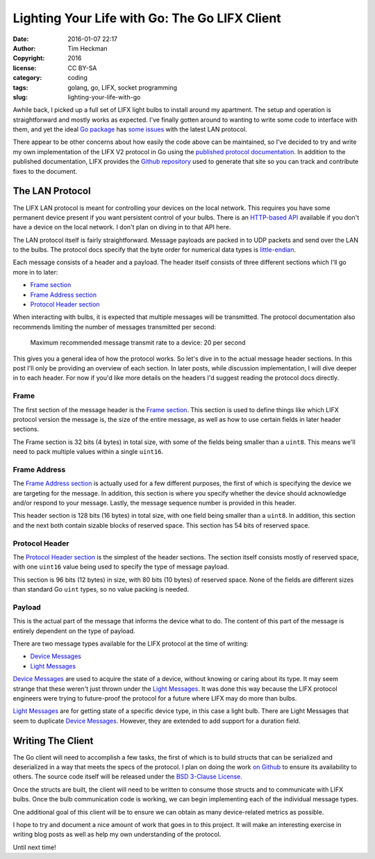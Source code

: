 Lighting Your Life with Go: The Go LIFX Client
##############################################
:date: 2016-01-07 22:17
:author: Tim Heckman
:copyright: 2016
:license: CC BY-SA
:category: coding
:tags: golang, go, LIFX, socket programming
:slug: lighting-your-life-with-go

Awhile back, I picked up a full set of LIFX light bulbs to install
around my apartment. The setup and operation is straightforward and
mostly works as expected. I've finally gotten around to wanting to
write some code to interface with them, and yet the ideal `Go package`_
has `some issues`_ with the latest LAN protocol.

There appear to be other concerns about how easily the code above can
be maintained, so I've decided to try and write my own implementation
of the LIFX V2 protocol in Go using the `published protocol documentation`_.
In addition to the published documentation, LIFX provides the
`Github repository`_ used to generate that site so you can track and
contribute fixes to the document.

The LAN Protocol
------------
The LIFX LAN protocol is meant for controlling your devices on the
local network. This requires you have some permanent device present if
you want persistent control of your bulbs. There is an `HTTP-based API`_
available if you don't have a device on the local network. I don't plan
on diving in to that API here.

The LAN protocol itself is fairly straightforward. Message payloads are
packed in to UDP packets and send over the LAN to the bulbs. The
protocol docs specify that the byte order for numerical data types is
`little-endian`_.

Each message consists of a header and a payload. The header itself
consists of three different sections which I'll go more in to later:

* `Frame section`_
* `Frame Address section`_
* `Protocol Header section`_

When interacting with bulbs, it is expected that multiple messages will
be transmitted. The protocol documentation also recommends limiting the
number of messages transmitted per second:

	Maximum recommended message transmit rate to a device: 20 per second

This gives you a general idea of how the protocol works. So let's dive
in to the actual message header sections. In this post I'll only be
providing an overview of each section. In later posts, while discussion
implementation, I will dive deeper in to each header. For now if you'd
like more details on the headers I'd suggest reading the protocol docs
directly.

Frame
_____
The first section of the message header is the `Frame section`_. This
section is used to define things like which LIFX protocol version the
message is, the size of the entire message, as well as how to use
certain fields in later header sections.

The Frame section is 32 bits (4 bytes) in total size, with some of the
fields being smaller than a ``uint8``. This means we'll need to pack
multiple values within a single ``uint16``.

Frame Address
_____________
The `Frame Address section`_ is actually used for a few different
purposes, the first of which is specifying the device we are targeting
for the message. In addition, this section is where you specify whether
the device should acknowledge and/or respond to your message. Lastly,
the message sequence number is provided in this header.

This header section is 128 bits (16 bytes) in total size, with one field
being smaller than a ``uint8``. In addition, this section and the next
both contain sizable blocks of reserved space. This section has 54 bits
of reserved space.

Protocol Header
_______________
The `Protocol Header section`_ is the simplest of the header sections.
The section itself consists mostly of reserved space, with one ``uint16``
value being used to specify the type of message payload.

This section is 96 bits (12 bytes) in size, with 80 bits (10 bytes) of
reserved space. None of the fields are different sizes than standard Go
``uint`` types, so no value packing is needed.

Payload
_______
This is the actual part of the message that informs the device what
to do. The content of this part of the message is entirely dependent on
the type of payload.

There are two message types available for the LIFX protocol at the time
of writing:

* `Device Messages`_
* `Light Messages`_

`Device Messages`_ are used to acquire the state of a device, without
knowing or caring about its type. It may seem strange that these weren't
just thrown under the `Light Messages`_. It was done this way because
the LIFX protocol engineers were trying to future-proof the protocol
for a future where LIFX may do more than bulbs.

`Light Messages`_ are for getting state of a specific device type, in
this case a light bulb. There are Light Messages that seem to duplicate
`Device Messages`_. However, they are extended to add support for a
duration field.

Writing The Client
----------
The Go client will need to accomplish a few tasks, the first of which is
to build structs that can be serialized and deserialized in a way that
meets the specs of the protocol. I plan on doing the work `on Github`_
to ensure its availability to others. The source code itself will be
released under the `BSD 3-Clause License`_.

Once the structs are built, the client will need to be written to
consume those structs and to communicate with LIFX bulbs. Once the bulb
communication code is working, we can begin implementing each of the
individual message types.

One additional goal of this client will be to ensure we can obtain
as many device-related metrics as possible.

I hope to try and document a nice amount of work that goes in to this
project. It will make an interesting exercise in writing blog posts
as well as help my own understanding of the protocol.

Until next time!

.. _Go package: https://github.com/wolfeidau/lifx
.. _some issues: https://github.com/wolfeidau/lifx/issues/13
.. _published protocol documentation: https://goo.gl/V497hL
.. _Github repository: https://github.com/LIFX/lifx-protocol-docs
.. _HTTP-based API: https://goo.gl/OTTCEA
.. _little-endian: https://en.wikipedia.org/wiki/Endianness#Little-endian
.. _Frame section: https://goo.gl/ZrmDGa
.. _Frame Address section: https://goo.gl/3X9YGs
.. _Protocol Header section: https://goo.gl/InumRv
.. _Device Messages: https://goo.gl/sZku3o
.. _Light Messages: https://goo.gl/MqVVlb
.. _on Github: https://github.com/theckman/go-lifx
.. _BSD 3-Clause License: https://opensource.org/licenses/BSD-3-Clause
